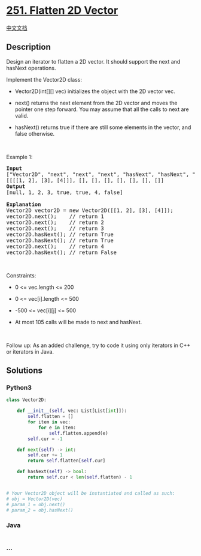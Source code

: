 * [[https://leetcode.com/problems/flatten-2d-vector][251. Flatten 2D
Vector]]
  :PROPERTIES:
  :CUSTOM_ID: flatten-2d-vector
  :END:
[[./solution/0200-0299/0251.Flatten 2D Vector/README.org][中文文档]]

** Description
   :PROPERTIES:
   :CUSTOM_ID: description
   :END:

#+begin_html
  <p>
#+end_html

Design an iterator to flatten a 2D vector. It should support the next
and hasNext operations.

#+begin_html
  </p>
#+end_html

#+begin_html
  <p>
#+end_html

Implement the Vector2D class:

#+begin_html
  </p>
#+end_html

#+begin_html
  <ul>
#+end_html

#+begin_html
  <li>
#+end_html

Vector2D(int[][] vec) initializes the object with the 2D vector vec.

#+begin_html
  </li>
#+end_html

#+begin_html
  <li>
#+end_html

next() returns the next element from the 2D vector and moves the pointer
one step forward. You may assume that all the calls to next are valid.

#+begin_html
  </li>
#+end_html

#+begin_html
  <li>
#+end_html

hasNext() returns true if there are still some elements in the vector,
and false otherwise.

#+begin_html
  </li>
#+end_html

#+begin_html
  </ul>
#+end_html

#+begin_html
  <p>
#+end_html

 

#+begin_html
  </p>
#+end_html

#+begin_html
  <p>
#+end_html

Example 1:

#+begin_html
  </p>
#+end_html

#+begin_html
  <pre>
  <strong>Input</strong>
  [&quot;Vector2D&quot;, &quot;next&quot;, &quot;next&quot;, &quot;next&quot;, &quot;hasNext&quot;, &quot;hasNext&quot;, &quot;next&quot;, &quot;hasNext&quot;]
  [[[[1, 2], [3], [4]]], [], [], [], [], [], [], []]
  <strong>Output</strong>
  [null, 1, 2, 3, true, true, 4, false]

  <strong>Explanation</strong>
  Vector2D vector2D = new Vector2D([[1, 2], [3], [4]]);
  vector2D.next();    // return 1
  vector2D.next();    // return 2
  vector2D.next();    // return 3
  vector2D.hasNext(); // return True
  vector2D.hasNext(); // return True
  vector2D.next();    // return 4
  vector2D.hasNext(); // return False
  </pre>
#+end_html

#+begin_html
  <p>
#+end_html

 

#+begin_html
  </p>
#+end_html

#+begin_html
  <p>
#+end_html

Constraints:

#+begin_html
  </p>
#+end_html

#+begin_html
  <ul>
#+end_html

#+begin_html
  <li>
#+end_html

0 <= vec.length <= 200

#+begin_html
  </li>
#+end_html

#+begin_html
  <li>
#+end_html

0 <= vec[i].length <= 500

#+begin_html
  </li>
#+end_html

#+begin_html
  <li>
#+end_html

-500 <= vec[i][j] <= 500

#+begin_html
  </li>
#+end_html

#+begin_html
  <li>
#+end_html

At most 105 calls will be made to next and hasNext.

#+begin_html
  </li>
#+end_html

#+begin_html
  </ul>
#+end_html

#+begin_html
  <p>
#+end_html

 

#+begin_html
  </p>
#+end_html

#+begin_html
  <p>
#+end_html

Follow up: As an added challenge, try to code it using only iterators in
C++ or iterators in Java.

#+begin_html
  </p>
#+end_html

** Solutions
   :PROPERTIES:
   :CUSTOM_ID: solutions
   :END:

#+begin_html
  <!-- tabs:start -->
#+end_html

*** *Python3*
    :PROPERTIES:
    :CUSTOM_ID: python3
    :END:
#+begin_src python
  class Vector2D:

      def __init__(self, vec: List[List[int]]):
          self.flatten = []
          for item in vec:
              for e in item:
                  self.flatten.append(e)
          self.cur = -1

      def next(self) -> int:
          self.cur += 1
          return self.flatten[self.cur]

      def hasNext(self) -> bool:
          return self.cur < len(self.flatten) - 1


  # Your Vector2D object will be instantiated and called as such:
  # obj = Vector2D(vec)
  # param_1 = obj.next()
  # param_2 = obj.hasNext()
#+end_src

*** *Java*
    :PROPERTIES:
    :CUSTOM_ID: java
    :END:
#+begin_src java
#+end_src

*** *...*
    :PROPERTIES:
    :CUSTOM_ID: section
    :END:
#+begin_example
#+end_example

#+begin_html
  <!-- tabs:end -->
#+end_html
